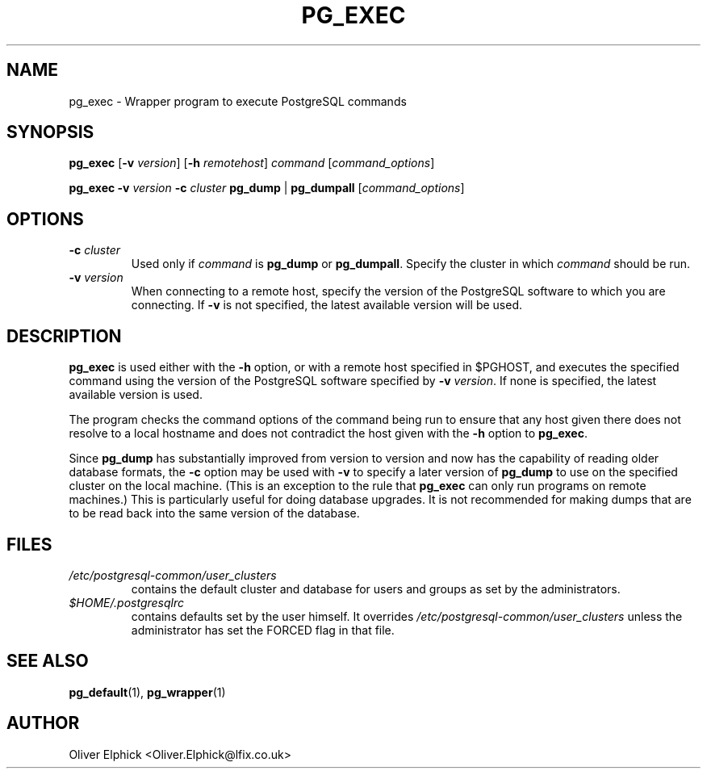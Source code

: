.\" Hey, Emacs!  This is an -*- nroff -*- source file.
.\"
.TH PG_EXEC 1 "October 2003" "Debian Project" "Debian Linux"
.SH NAME
pg_exec \- Wrapper program to execute PostgreSQL commands
.SH SYNOPSIS
.BR pg_exec " [" -v
.IR version ]
.RB [ -h
.IR remotehost ] " command " [ command_options ]
.P
.B pg_exec -v
.IB version " -c " cluster
.BR "pg_dump " | " pg_dumpall"
.RI [ command_options ]
.SH OPTIONS
.TP
.BI -c " cluster"
Used only if 
.I command
is
.BR pg_dump " or " pg_dumpall .
Specify the cluster in which
.I command
should be run.
.TP
.BI -v " version"
When connecting to a remote host, specify the version of the PostgreSQL
software to which you are connecting.  If
.B -v
is not specified, the latest available version will be used.

.SH DESCRIPTION
.P
.B pg_exec
is used either with the
.B -h
option, or with a remote host specified in $PGHOST, and executes the
specified command using the
version of the PostgreSQL software specified by
.B -v
.IR version .
If none is specified, the latest available version is used.
.P
The program checks the command options of the command being run to ensure
that any host given there does not resolve to a local hostname and does not
contradict the host given with the 
.B -h
option to
.BR pg_exec .
.P
Since
.B pg_dump
has substantially improved from version to version and now has the
capability of reading older database formats, the
.B -c
option may be used with
.B -v
to specify a later version of
.B pg_dump
to use on the specified cluster on the local machine.  (This is an exception
to the rule that
.B pg_exec
can only run programs on remote machines.)  This is particularly useful
for doing database upgrades.  It is not recommended for making dumps that
are to be read back into the same version of the database.
.SH FILES
.TP
.I /etc/postgresql-common/user_clusters 
contains the default cluster and database for users and groups as set by
the administrators.
.TP
.I $HOME/.postgresqlrc
contains defaults set by the user himself.  It overrides 
.I /etc/postgresql-common/user_clusters
unless the administrator has set the FORCED flag in that file.
.SH SEE ALSO
.BR pg_default (1),
.BR pg_wrapper (1)
.SH AUTHOR
Oliver Elphick <Oliver.Elphick@lfix.co.uk>
